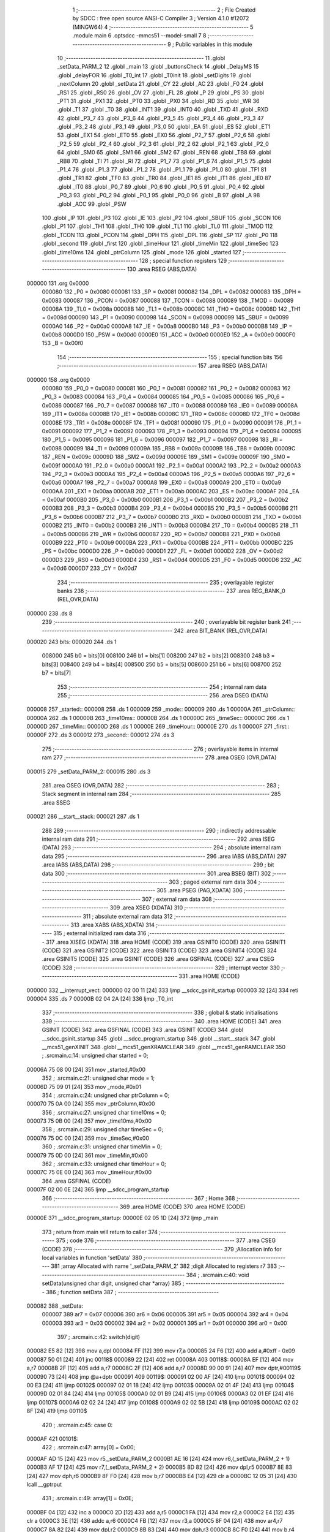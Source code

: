                                       1 ;--------------------------------------------------------
                                      2 ; File Created by SDCC : free open source ANSI-C Compiler
                                      3 ; Version 4.1.0 #12072 (MINGW64)
                                      4 ;--------------------------------------------------------
                                      5 	.module main
                                      6 	.optsdcc -mmcs51 --model-small
                                      7 	
                                      8 ;--------------------------------------------------------
                                      9 ; Public variables in this module
                                     10 ;--------------------------------------------------------
                                     11 	.globl _setData_PARM_2
                                     12 	.globl _main
                                     13 	.globl _buttonsCheck
                                     14 	.globl _DelayMS
                                     15 	.globl _delayFOR
                                     16 	.globl _T0_int
                                     17 	.globl _T0init
                                     18 	.globl _setDigits
                                     19 	.globl _nextColumn
                                     20 	.globl _setData
                                     21 	.globl _CY
                                     22 	.globl _AC
                                     23 	.globl _F0
                                     24 	.globl _RS1
                                     25 	.globl _RS0
                                     26 	.globl _OV
                                     27 	.globl _FL
                                     28 	.globl _P
                                     29 	.globl _PS
                                     30 	.globl _PT1
                                     31 	.globl _PX1
                                     32 	.globl _PT0
                                     33 	.globl _PX0
                                     34 	.globl _RD
                                     35 	.globl _WR
                                     36 	.globl _T1
                                     37 	.globl _T0
                                     38 	.globl _INT1
                                     39 	.globl _INT0
                                     40 	.globl _TXD
                                     41 	.globl _RXD
                                     42 	.globl _P3_7
                                     43 	.globl _P3_6
                                     44 	.globl _P3_5
                                     45 	.globl _P3_4
                                     46 	.globl _P3_3
                                     47 	.globl _P3_2
                                     48 	.globl _P3_1
                                     49 	.globl _P3_0
                                     50 	.globl _EA
                                     51 	.globl _ES
                                     52 	.globl _ET1
                                     53 	.globl _EX1
                                     54 	.globl _ET0
                                     55 	.globl _EX0
                                     56 	.globl _P2_7
                                     57 	.globl _P2_6
                                     58 	.globl _P2_5
                                     59 	.globl _P2_4
                                     60 	.globl _P2_3
                                     61 	.globl _P2_2
                                     62 	.globl _P2_1
                                     63 	.globl _P2_0
                                     64 	.globl _SM0
                                     65 	.globl _SM1
                                     66 	.globl _SM2
                                     67 	.globl _REN
                                     68 	.globl _TB8
                                     69 	.globl _RB8
                                     70 	.globl _TI
                                     71 	.globl _RI
                                     72 	.globl _P1_7
                                     73 	.globl _P1_6
                                     74 	.globl _P1_5
                                     75 	.globl _P1_4
                                     76 	.globl _P1_3
                                     77 	.globl _P1_2
                                     78 	.globl _P1_1
                                     79 	.globl _P1_0
                                     80 	.globl _TF1
                                     81 	.globl _TR1
                                     82 	.globl _TF0
                                     83 	.globl _TR0
                                     84 	.globl _IE1
                                     85 	.globl _IT1
                                     86 	.globl _IE0
                                     87 	.globl _IT0
                                     88 	.globl _P0_7
                                     89 	.globl _P0_6
                                     90 	.globl _P0_5
                                     91 	.globl _P0_4
                                     92 	.globl _P0_3
                                     93 	.globl _P0_2
                                     94 	.globl _P0_1
                                     95 	.globl _P0_0
                                     96 	.globl _B
                                     97 	.globl _A
                                     98 	.globl _ACC
                                     99 	.globl _PSW
                                    100 	.globl _IP
                                    101 	.globl _P3
                                    102 	.globl _IE
                                    103 	.globl _P2
                                    104 	.globl _SBUF
                                    105 	.globl _SCON
                                    106 	.globl _P1
                                    107 	.globl _TH1
                                    108 	.globl _TH0
                                    109 	.globl _TL1
                                    110 	.globl _TL0
                                    111 	.globl _TMOD
                                    112 	.globl _TCON
                                    113 	.globl _PCON
                                    114 	.globl _DPH
                                    115 	.globl _DPL
                                    116 	.globl _SP
                                    117 	.globl _P0
                                    118 	.globl _second
                                    119 	.globl _first
                                    120 	.globl _timeHour
                                    121 	.globl _timeMin
                                    122 	.globl _timeSec
                                    123 	.globl _time10ms
                                    124 	.globl _ptrColumn
                                    125 	.globl _mode
                                    126 	.globl _started
                                    127 ;--------------------------------------------------------
                                    128 ; special function registers
                                    129 ;--------------------------------------------------------
                                    130 	.area RSEG    (ABS,DATA)
      000000                        131 	.org 0x0000
                           000080   132 _P0	=	0x0080
                           000081   133 _SP	=	0x0081
                           000082   134 _DPL	=	0x0082
                           000083   135 _DPH	=	0x0083
                           000087   136 _PCON	=	0x0087
                           000088   137 _TCON	=	0x0088
                           000089   138 _TMOD	=	0x0089
                           00008A   139 _TL0	=	0x008a
                           00008B   140 _TL1	=	0x008b
                           00008C   141 _TH0	=	0x008c
                           00008D   142 _TH1	=	0x008d
                           000090   143 _P1	=	0x0090
                           000098   144 _SCON	=	0x0098
                           000099   145 _SBUF	=	0x0099
                           0000A0   146 _P2	=	0x00a0
                           0000A8   147 _IE	=	0x00a8
                           0000B0   148 _P3	=	0x00b0
                           0000B8   149 _IP	=	0x00b8
                           0000D0   150 _PSW	=	0x00d0
                           0000E0   151 _ACC	=	0x00e0
                           0000E0   152 _A	=	0x00e0
                           0000F0   153 _B	=	0x00f0
                                    154 ;--------------------------------------------------------
                                    155 ; special function bits
                                    156 ;--------------------------------------------------------
                                    157 	.area RSEG    (ABS,DATA)
      000000                        158 	.org 0x0000
                           000080   159 _P0_0	=	0x0080
                           000081   160 _P0_1	=	0x0081
                           000082   161 _P0_2	=	0x0082
                           000083   162 _P0_3	=	0x0083
                           000084   163 _P0_4	=	0x0084
                           000085   164 _P0_5	=	0x0085
                           000086   165 _P0_6	=	0x0086
                           000087   166 _P0_7	=	0x0087
                           000088   167 _IT0	=	0x0088
                           000089   168 _IE0	=	0x0089
                           00008A   169 _IT1	=	0x008a
                           00008B   170 _IE1	=	0x008b
                           00008C   171 _TR0	=	0x008c
                           00008D   172 _TF0	=	0x008d
                           00008E   173 _TR1	=	0x008e
                           00008F   174 _TF1	=	0x008f
                           000090   175 _P1_0	=	0x0090
                           000091   176 _P1_1	=	0x0091
                           000092   177 _P1_2	=	0x0092
                           000093   178 _P1_3	=	0x0093
                           000094   179 _P1_4	=	0x0094
                           000095   180 _P1_5	=	0x0095
                           000096   181 _P1_6	=	0x0096
                           000097   182 _P1_7	=	0x0097
                           000098   183 _RI	=	0x0098
                           000099   184 _TI	=	0x0099
                           00009A   185 _RB8	=	0x009a
                           00009B   186 _TB8	=	0x009b
                           00009C   187 _REN	=	0x009c
                           00009D   188 _SM2	=	0x009d
                           00009E   189 _SM1	=	0x009e
                           00009F   190 _SM0	=	0x009f
                           0000A0   191 _P2_0	=	0x00a0
                           0000A1   192 _P2_1	=	0x00a1
                           0000A2   193 _P2_2	=	0x00a2
                           0000A3   194 _P2_3	=	0x00a3
                           0000A4   195 _P2_4	=	0x00a4
                           0000A5   196 _P2_5	=	0x00a5
                           0000A6   197 _P2_6	=	0x00a6
                           0000A7   198 _P2_7	=	0x00a7
                           0000A8   199 _EX0	=	0x00a8
                           0000A9   200 _ET0	=	0x00a9
                           0000AA   201 _EX1	=	0x00aa
                           0000AB   202 _ET1	=	0x00ab
                           0000AC   203 _ES	=	0x00ac
                           0000AF   204 _EA	=	0x00af
                           0000B0   205 _P3_0	=	0x00b0
                           0000B1   206 _P3_1	=	0x00b1
                           0000B2   207 _P3_2	=	0x00b2
                           0000B3   208 _P3_3	=	0x00b3
                           0000B4   209 _P3_4	=	0x00b4
                           0000B5   210 _P3_5	=	0x00b5
                           0000B6   211 _P3_6	=	0x00b6
                           0000B7   212 _P3_7	=	0x00b7
                           0000B0   213 _RXD	=	0x00b0
                           0000B1   214 _TXD	=	0x00b1
                           0000B2   215 _INT0	=	0x00b2
                           0000B3   216 _INT1	=	0x00b3
                           0000B4   217 _T0	=	0x00b4
                           0000B5   218 _T1	=	0x00b5
                           0000B6   219 _WR	=	0x00b6
                           0000B7   220 _RD	=	0x00b7
                           0000B8   221 _PX0	=	0x00b8
                           0000B9   222 _PT0	=	0x00b9
                           0000BA   223 _PX1	=	0x00ba
                           0000BB   224 _PT1	=	0x00bb
                           0000BC   225 _PS	=	0x00bc
                           0000D0   226 _P	=	0x00d0
                           0000D1   227 _FL	=	0x00d1
                           0000D2   228 _OV	=	0x00d2
                           0000D3   229 _RS0	=	0x00d3
                           0000D4   230 _RS1	=	0x00d4
                           0000D5   231 _F0	=	0x00d5
                           0000D6   232 _AC	=	0x00d6
                           0000D7   233 _CY	=	0x00d7
                                    234 ;--------------------------------------------------------
                                    235 ; overlayable register banks
                                    236 ;--------------------------------------------------------
                                    237 	.area REG_BANK_0	(REL,OVR,DATA)
      000000                        238 	.ds 8
                                    239 ;--------------------------------------------------------
                                    240 ; overlayable bit register bank
                                    241 ;--------------------------------------------------------
                                    242 	.area BIT_BANK	(REL,OVR,DATA)
      000020                        243 bits:
      000020                        244 	.ds 1
                           008000   245 	b0 = bits[0]
                           008100   246 	b1 = bits[1]
                           008200   247 	b2 = bits[2]
                           008300   248 	b3 = bits[3]
                           008400   249 	b4 = bits[4]
                           008500   250 	b5 = bits[5]
                           008600   251 	b6 = bits[6]
                           008700   252 	b7 = bits[7]
                                    253 ;--------------------------------------------------------
                                    254 ; internal ram data
                                    255 ;--------------------------------------------------------
                                    256 	.area DSEG    (DATA)
      000008                        257 _started::
      000008                        258 	.ds 1
      000009                        259 _mode::
      000009                        260 	.ds 1
      00000A                        261 _ptrColumn::
      00000A                        262 	.ds 1
      00000B                        263 _time10ms::
      00000B                        264 	.ds 1
      00000C                        265 _timeSec::
      00000C                        266 	.ds 1
      00000D                        267 _timeMin::
      00000D                        268 	.ds 1
      00000E                        269 _timeHour::
      00000E                        270 	.ds 1
      00000F                        271 _first::
      00000F                        272 	.ds 3
      000012                        273 _second::
      000012                        274 	.ds 3
                                    275 ;--------------------------------------------------------
                                    276 ; overlayable items in internal ram 
                                    277 ;--------------------------------------------------------
                                    278 	.area	OSEG    (OVR,DATA)
      000015                        279 _setData_PARM_2:
      000015                        280 	.ds 3
                                    281 	.area	OSEG    (OVR,DATA)
                                    282 ;--------------------------------------------------------
                                    283 ; Stack segment in internal ram 
                                    284 ;--------------------------------------------------------
                                    285 	.area	SSEG
      000021                        286 __start__stack:
      000021                        287 	.ds	1
                                    288 
                                    289 ;--------------------------------------------------------
                                    290 ; indirectly addressable internal ram data
                                    291 ;--------------------------------------------------------
                                    292 	.area ISEG    (DATA)
                                    293 ;--------------------------------------------------------
                                    294 ; absolute internal ram data
                                    295 ;--------------------------------------------------------
                                    296 	.area IABS    (ABS,DATA)
                                    297 	.area IABS    (ABS,DATA)
                                    298 ;--------------------------------------------------------
                                    299 ; bit data
                                    300 ;--------------------------------------------------------
                                    301 	.area BSEG    (BIT)
                                    302 ;--------------------------------------------------------
                                    303 ; paged external ram data
                                    304 ;--------------------------------------------------------
                                    305 	.area PSEG    (PAG,XDATA)
                                    306 ;--------------------------------------------------------
                                    307 ; external ram data
                                    308 ;--------------------------------------------------------
                                    309 	.area XSEG    (XDATA)
                                    310 ;--------------------------------------------------------
                                    311 ; absolute external ram data
                                    312 ;--------------------------------------------------------
                                    313 	.area XABS    (ABS,XDATA)
                                    314 ;--------------------------------------------------------
                                    315 ; external initialized ram data
                                    316 ;--------------------------------------------------------
                                    317 	.area XISEG   (XDATA)
                                    318 	.area HOME    (CODE)
                                    319 	.area GSINIT0 (CODE)
                                    320 	.area GSINIT1 (CODE)
                                    321 	.area GSINIT2 (CODE)
                                    322 	.area GSINIT3 (CODE)
                                    323 	.area GSINIT4 (CODE)
                                    324 	.area GSINIT5 (CODE)
                                    325 	.area GSINIT  (CODE)
                                    326 	.area GSFINAL (CODE)
                                    327 	.area CSEG    (CODE)
                                    328 ;--------------------------------------------------------
                                    329 ; interrupt vector 
                                    330 ;--------------------------------------------------------
                                    331 	.area HOME    (CODE)
      000000                        332 __interrupt_vect:
      000000 02 00 11         [24]  333 	ljmp	__sdcc_gsinit_startup
      000003 32               [24]  334 	reti
      000004                        335 	.ds	7
      00000B 02 04 2A         [24]  336 	ljmp	_T0_int
                                    337 ;--------------------------------------------------------
                                    338 ; global & static initialisations
                                    339 ;--------------------------------------------------------
                                    340 	.area HOME    (CODE)
                                    341 	.area GSINIT  (CODE)
                                    342 	.area GSFINAL (CODE)
                                    343 	.area GSINIT  (CODE)
                                    344 	.globl __sdcc_gsinit_startup
                                    345 	.globl __sdcc_program_startup
                                    346 	.globl __start__stack
                                    347 	.globl __mcs51_genXINIT
                                    348 	.globl __mcs51_genXRAMCLEAR
                                    349 	.globl __mcs51_genRAMCLEAR
                                    350 ;	.\src\main.c:14: unsigned char started = 0;
      00006A 75 08 00         [24]  351 	mov	_started,#0x00
                                    352 ;	.\src\main.c:21: unsigned char mode = 1;
      00006D 75 09 01         [24]  353 	mov	_mode,#0x01
                                    354 ;	.\src\main.c:24: unsigned char ptrColumn = 0;
      000070 75 0A 00         [24]  355 	mov	_ptrColumn,#0x00
                                    356 ;	.\src\main.c:27: unsigned char time10ms = 0;
      000073 75 0B 00         [24]  357 	mov	_time10ms,#0x00
                                    358 ;	.\src\main.c:29: unsigned char timeSec = 0;
      000076 75 0C 00         [24]  359 	mov	_timeSec,#0x00
                                    360 ;	.\src\main.c:31: unsigned char timeMin = 0;
      000079 75 0D 00         [24]  361 	mov	_timeMin,#0x00
                                    362 ;	.\src\main.c:33: unsigned char timeHour = 0;
      00007C 75 0E 00         [24]  363 	mov	_timeHour,#0x00
                                    364 	.area GSFINAL (CODE)
      00007F 02 00 0E         [24]  365 	ljmp	__sdcc_program_startup
                                    366 ;--------------------------------------------------------
                                    367 ; Home
                                    368 ;--------------------------------------------------------
                                    369 	.area HOME    (CODE)
                                    370 	.area HOME    (CODE)
      00000E                        371 __sdcc_program_startup:
      00000E 02 05 1D         [24]  372 	ljmp	_main
                                    373 ;	return from main will return to caller
                                    374 ;--------------------------------------------------------
                                    375 ; code
                                    376 ;--------------------------------------------------------
                                    377 	.area CSEG    (CODE)
                                    378 ;------------------------------------------------------------
                                    379 ;Allocation info for local variables in function 'setData'
                                    380 ;------------------------------------------------------------
                                    381 ;array                     Allocated with name '_setData_PARM_2'
                                    382 ;digit                     Allocated to registers r7 
                                    383 ;------------------------------------------------------------
                                    384 ;	.\src\main.c:40: void setData(unsigned char digit, unsigned char *array)
                                    385 ;	-----------------------------------------
                                    386 ;	 function setData
                                    387 ;	-----------------------------------------
      000082                        388 _setData:
                           000007   389 	ar7 = 0x07
                           000006   390 	ar6 = 0x06
                           000005   391 	ar5 = 0x05
                           000004   392 	ar4 = 0x04
                           000003   393 	ar3 = 0x03
                           000002   394 	ar2 = 0x02
                           000001   395 	ar1 = 0x01
                           000000   396 	ar0 = 0x00
                                    397 ;	.\src\main.c:42: switch(digit)
      000082 E5 82            [12]  398 	mov	a,dpl
      000084 FF               [12]  399 	mov	r7,a
      000085 24 F6            [12]  400 	add	a,#0xff - 0x09
      000087 50 01            [24]  401 	jnc	00118$
      000089 22               [24]  402 	ret
      00008A                        403 00118$:
      00008A EF               [12]  404 	mov	a,r7
      00008B 2F               [12]  405 	add	a,r7
      00008C 2F               [12]  406 	add	a,r7
      00008D 90 00 91         [24]  407 	mov	dptr,#00119$
      000090 73               [24]  408 	jmp	@a+dptr
      000091                        409 00119$:
      000091 02 00 AF         [24]  410 	ljmp	00101$
      000094 02 00 E3         [24]  411 	ljmp	00102$
      000097 02 01 18         [24]  412 	ljmp	00103$
      00009A 02 01 4F         [24]  413 	ljmp	00104$
      00009D 02 01 84         [24]  414 	ljmp	00105$
      0000A0 02 01 B9         [24]  415 	ljmp	00106$
      0000A3 02 01 EF         [24]  416 	ljmp	00107$
      0000A6 02 02 24         [24]  417 	ljmp	00108$
      0000A9 02 02 5B         [24]  418 	ljmp	00109$
      0000AC 02 02 8F         [24]  419 	ljmp	00110$
                                    420 ;	.\src\main.c:45: case 0:
      0000AF                        421 00101$:
                                    422 ;	.\src\main.c:47: array[0] = 0x00;
      0000AF AD 15            [24]  423 	mov	r5,_setData_PARM_2
      0000B1 AE 16            [24]  424 	mov	r6,(_setData_PARM_2 + 1)
      0000B3 AF 17            [24]  425 	mov	r7,(_setData_PARM_2 + 2)
      0000B5 8D 82            [24]  426 	mov	dpl,r5
      0000B7 8E 83            [24]  427 	mov	dph,r6
      0000B9 8F F0            [24]  428 	mov	b,r7
      0000BB E4               [12]  429 	clr	a
      0000BC 12 05 31         [24]  430 	lcall	__gptrput
                                    431 ;	.\src\main.c:49: array[1] = 0x0E;
      0000BF 04               [12]  432 	inc	a
      0000C0 2D               [12]  433 	add	a,r5
      0000C1 FA               [12]  434 	mov	r2,a
      0000C2 E4               [12]  435 	clr	a
      0000C3 3E               [12]  436 	addc	a,r6
      0000C4 FB               [12]  437 	mov	r3,a
      0000C5 8F 04            [24]  438 	mov	ar4,r7
      0000C7 8A 82            [24]  439 	mov	dpl,r2
      0000C9 8B 83            [24]  440 	mov	dph,r3
      0000CB 8C F0            [24]  441 	mov	b,r4
      0000CD 74 0E            [12]  442 	mov	a,#0x0e
      0000CF 12 05 31         [24]  443 	lcall	__gptrput
                                    444 ;	.\src\main.c:51: array[2] = 0x00;
      0000D2 74 02            [12]  445 	mov	a,#0x02
      0000D4 2D               [12]  446 	add	a,r5
      0000D5 FD               [12]  447 	mov	r5,a
      0000D6 E4               [12]  448 	clr	a
      0000D7 3E               [12]  449 	addc	a,r6
      0000D8 FE               [12]  450 	mov	r6,a
      0000D9 8D 82            [24]  451 	mov	dpl,r5
      0000DB 8E 83            [24]  452 	mov	dph,r6
      0000DD 8F F0            [24]  453 	mov	b,r7
      0000DF E4               [12]  454 	clr	a
                                    455 ;	.\src\main.c:56: break;
      0000E0 02 05 31         [24]  456 	ljmp	__gptrput
                                    457 ;	.\src\main.c:57: case 1:
      0000E3                        458 00102$:
                                    459 ;	.\src\main.c:58: array[0] = 0x00;
      0000E3 AD 15            [24]  460 	mov	r5,_setData_PARM_2
      0000E5 AE 16            [24]  461 	mov	r6,(_setData_PARM_2 + 1)
      0000E7 AF 17            [24]  462 	mov	r7,(_setData_PARM_2 + 2)
      0000E9 8D 82            [24]  463 	mov	dpl,r5
      0000EB 8E 83            [24]  464 	mov	dph,r6
      0000ED 8F F0            [24]  465 	mov	b,r7
      0000EF E4               [12]  466 	clr	a
      0000F0 12 05 31         [24]  467 	lcall	__gptrput
                                    468 ;	.\src\main.c:59: array[1] = 0x1D;
      0000F3 04               [12]  469 	inc	a
      0000F4 2D               [12]  470 	add	a,r5
      0000F5 FA               [12]  471 	mov	r2,a
      0000F6 E4               [12]  472 	clr	a
      0000F7 3E               [12]  473 	addc	a,r6
      0000F8 FB               [12]  474 	mov	r3,a
      0000F9 8F 04            [24]  475 	mov	ar4,r7
      0000FB 8A 82            [24]  476 	mov	dpl,r2
      0000FD 8B 83            [24]  477 	mov	dph,r3
      0000FF 8C F0            [24]  478 	mov	b,r4
      000101 74 1D            [12]  479 	mov	a,#0x1d
      000103 12 05 31         [24]  480 	lcall	__gptrput
                                    481 ;	.\src\main.c:60: array[2] = 0x1B;
      000106 74 02            [12]  482 	mov	a,#0x02
      000108 2D               [12]  483 	add	a,r5
      000109 FD               [12]  484 	mov	r5,a
      00010A E4               [12]  485 	clr	a
      00010B 3E               [12]  486 	addc	a,r6
      00010C FE               [12]  487 	mov	r6,a
      00010D 8D 82            [24]  488 	mov	dpl,r5
      00010F 8E 83            [24]  489 	mov	dph,r6
      000111 8F F0            [24]  490 	mov	b,r7
      000113 74 1B            [12]  491 	mov	a,#0x1b
                                    492 ;	.\src\main.c:61: break;
      000115 02 05 31         [24]  493 	ljmp	__gptrput
                                    494 ;	.\src\main.c:62: case 2:
      000118                        495 00103$:
                                    496 ;	.\src\main.c:63: array[0] = 0x08;
      000118 AD 15            [24]  497 	mov	r5,_setData_PARM_2
      00011A AE 16            [24]  498 	mov	r6,(_setData_PARM_2 + 1)
      00011C AF 17            [24]  499 	mov	r7,(_setData_PARM_2 + 2)
      00011E 8D 82            [24]  500 	mov	dpl,r5
      000120 8E 83            [24]  501 	mov	dph,r6
      000122 8F F0            [24]  502 	mov	b,r7
      000124 74 08            [12]  503 	mov	a,#0x08
      000126 12 05 31         [24]  504 	lcall	__gptrput
                                    505 ;	.\src\main.c:64: array[1] = 0x0A;
      000129 74 01            [12]  506 	mov	a,#0x01
      00012B 2D               [12]  507 	add	a,r5
      00012C FA               [12]  508 	mov	r2,a
      00012D E4               [12]  509 	clr	a
      00012E 3E               [12]  510 	addc	a,r6
      00012F FB               [12]  511 	mov	r3,a
      000130 8F 04            [24]  512 	mov	ar4,r7
      000132 8A 82            [24]  513 	mov	dpl,r2
      000134 8B 83            [24]  514 	mov	dph,r3
      000136 8C F0            [24]  515 	mov	b,r4
      000138 74 0A            [12]  516 	mov	a,#0x0a
      00013A 12 05 31         [24]  517 	lcall	__gptrput
                                    518 ;	.\src\main.c:65: array[2] = 0x04;
      00013D 74 02            [12]  519 	mov	a,#0x02
      00013F 2D               [12]  520 	add	a,r5
      000140 FD               [12]  521 	mov	r5,a
      000141 E4               [12]  522 	clr	a
      000142 3E               [12]  523 	addc	a,r6
      000143 FE               [12]  524 	mov	r6,a
      000144 8D 82            [24]  525 	mov	dpl,r5
      000146 8E 83            [24]  526 	mov	dph,r6
      000148 8F F0            [24]  527 	mov	b,r7
      00014A 74 04            [12]  528 	mov	a,#0x04
                                    529 ;	.\src\main.c:66: break;
      00014C 02 05 31         [24]  530 	ljmp	__gptrput
                                    531 ;	.\src\main.c:67: case 3:
      00014F                        532 00104$:
                                    533 ;	.\src\main.c:68: array[0] = 0x00;
      00014F AD 15            [24]  534 	mov	r5,_setData_PARM_2
      000151 AE 16            [24]  535 	mov	r6,(_setData_PARM_2 + 1)
      000153 AF 17            [24]  536 	mov	r7,(_setData_PARM_2 + 2)
      000155 8D 82            [24]  537 	mov	dpl,r5
      000157 8E 83            [24]  538 	mov	dph,r6
      000159 8F F0            [24]  539 	mov	b,r7
      00015B E4               [12]  540 	clr	a
      00015C 12 05 31         [24]  541 	lcall	__gptrput
                                    542 ;	.\src\main.c:69: array[1] = 0x0A;
      00015F 04               [12]  543 	inc	a
      000160 2D               [12]  544 	add	a,r5
      000161 FA               [12]  545 	mov	r2,a
      000162 E4               [12]  546 	clr	a
      000163 3E               [12]  547 	addc	a,r6
      000164 FB               [12]  548 	mov	r3,a
      000165 8F 04            [24]  549 	mov	ar4,r7
      000167 8A 82            [24]  550 	mov	dpl,r2
      000169 8B 83            [24]  551 	mov	dph,r3
      00016B 8C F0            [24]  552 	mov	b,r4
      00016D 74 0A            [12]  553 	mov	a,#0x0a
      00016F 12 05 31         [24]  554 	lcall	__gptrput
                                    555 ;	.\src\main.c:70: array[2] = 0x0A;
      000172 74 02            [12]  556 	mov	a,#0x02
      000174 2D               [12]  557 	add	a,r5
      000175 FD               [12]  558 	mov	r5,a
      000176 E4               [12]  559 	clr	a
      000177 3E               [12]  560 	addc	a,r6
      000178 FE               [12]  561 	mov	r6,a
      000179 8D 82            [24]  562 	mov	dpl,r5
      00017B 8E 83            [24]  563 	mov	dph,r6
      00017D 8F F0            [24]  564 	mov	b,r7
      00017F 74 0A            [12]  565 	mov	a,#0x0a
                                    566 ;	.\src\main.c:71: break;
      000181 02 05 31         [24]  567 	ljmp	__gptrput
                                    568 ;	.\src\main.c:72: case 4:
      000184                        569 00105$:
                                    570 ;	.\src\main.c:73: array[0] = 0x00;
      000184 AD 15            [24]  571 	mov	r5,_setData_PARM_2
      000186 AE 16            [24]  572 	mov	r6,(_setData_PARM_2 + 1)
      000188 AF 17            [24]  573 	mov	r7,(_setData_PARM_2 + 2)
      00018A 8D 82            [24]  574 	mov	dpl,r5
      00018C 8E 83            [24]  575 	mov	dph,r6
      00018E 8F F0            [24]  576 	mov	b,r7
      000190 E4               [12]  577 	clr	a
      000191 12 05 31         [24]  578 	lcall	__gptrput
                                    579 ;	.\src\main.c:74: array[1] = 0x1B;
      000194 04               [12]  580 	inc	a
      000195 2D               [12]  581 	add	a,r5
      000196 FA               [12]  582 	mov	r2,a
      000197 E4               [12]  583 	clr	a
      000198 3E               [12]  584 	addc	a,r6
      000199 FB               [12]  585 	mov	r3,a
      00019A 8F 04            [24]  586 	mov	ar4,r7
      00019C 8A 82            [24]  587 	mov	dpl,r2
      00019E 8B 83            [24]  588 	mov	dph,r3
      0001A0 8C F0            [24]  589 	mov	b,r4
      0001A2 74 1B            [12]  590 	mov	a,#0x1b
      0001A4 12 05 31         [24]  591 	lcall	__gptrput
                                    592 ;	.\src\main.c:75: array[2] = 0x18;
      0001A7 74 02            [12]  593 	mov	a,#0x02
      0001A9 2D               [12]  594 	add	a,r5
      0001AA FD               [12]  595 	mov	r5,a
      0001AB E4               [12]  596 	clr	a
      0001AC 3E               [12]  597 	addc	a,r6
      0001AD FE               [12]  598 	mov	r6,a
      0001AE 8D 82            [24]  599 	mov	dpl,r5
      0001B0 8E 83            [24]  600 	mov	dph,r6
      0001B2 8F F0            [24]  601 	mov	b,r7
      0001B4 74 18            [12]  602 	mov	a,#0x18
                                    603 ;	.\src\main.c:76: break;
      0001B6 02 05 31         [24]  604 	ljmp	__gptrput
                                    605 ;	.\src\main.c:77: case 5:
      0001B9                        606 00106$:
                                    607 ;	.\src\main.c:78: array[0] = 0x02;
      0001B9 AD 15            [24]  608 	mov	r5,_setData_PARM_2
      0001BB AE 16            [24]  609 	mov	r6,(_setData_PARM_2 + 1)
      0001BD AF 17            [24]  610 	mov	r7,(_setData_PARM_2 + 2)
      0001BF 8D 82            [24]  611 	mov	dpl,r5
      0001C1 8E 83            [24]  612 	mov	dph,r6
      0001C3 8F F0            [24]  613 	mov	b,r7
      0001C5 74 02            [12]  614 	mov	a,#0x02
      0001C7 12 05 31         [24]  615 	lcall	__gptrput
                                    616 ;	.\src\main.c:79: array[1] = 0x0A;
      0001CA 14               [12]  617 	dec	a
      0001CB 2D               [12]  618 	add	a,r5
      0001CC FA               [12]  619 	mov	r2,a
      0001CD E4               [12]  620 	clr	a
      0001CE 3E               [12]  621 	addc	a,r6
      0001CF FB               [12]  622 	mov	r3,a
      0001D0 8F 04            [24]  623 	mov	ar4,r7
      0001D2 8A 82            [24]  624 	mov	dpl,r2
      0001D4 8B 83            [24]  625 	mov	dph,r3
      0001D6 8C F0            [24]  626 	mov	b,r4
      0001D8 74 0A            [12]  627 	mov	a,#0x0a
      0001DA 12 05 31         [24]  628 	lcall	__gptrput
                                    629 ;	.\src\main.c:80: array[2] = 0x08;
      0001DD 74 02            [12]  630 	mov	a,#0x02
      0001DF 2D               [12]  631 	add	a,r5
      0001E0 FD               [12]  632 	mov	r5,a
      0001E1 E4               [12]  633 	clr	a
      0001E2 3E               [12]  634 	addc	a,r6
      0001E3 FE               [12]  635 	mov	r6,a
      0001E4 8D 82            [24]  636 	mov	dpl,r5
      0001E6 8E 83            [24]  637 	mov	dph,r6
      0001E8 8F F0            [24]  638 	mov	b,r7
      0001EA 74 08            [12]  639 	mov	a,#0x08
                                    640 ;	.\src\main.c:81: break;
      0001EC 02 05 31         [24]  641 	ljmp	__gptrput
                                    642 ;	.\src\main.c:82: case 6:
      0001EF                        643 00107$:
                                    644 ;	.\src\main.c:83: array[0] = 0x02;
      0001EF AD 15            [24]  645 	mov	r5,_setData_PARM_2
      0001F1 AE 16            [24]  646 	mov	r6,(_setData_PARM_2 + 1)
      0001F3 AF 17            [24]  647 	mov	r7,(_setData_PARM_2 + 2)
      0001F5 8D 82            [24]  648 	mov	dpl,r5
      0001F7 8E 83            [24]  649 	mov	dph,r6
      0001F9 8F F0            [24]  650 	mov	b,r7
      0001FB 74 02            [12]  651 	mov	a,#0x02
      0001FD 12 05 31         [24]  652 	lcall	__gptrput
                                    653 ;	.\src\main.c:84: array[1] = 0x0A;
      000200 14               [12]  654 	dec	a
      000201 2D               [12]  655 	add	a,r5
      000202 FA               [12]  656 	mov	r2,a
      000203 E4               [12]  657 	clr	a
      000204 3E               [12]  658 	addc	a,r6
      000205 FB               [12]  659 	mov	r3,a
      000206 8F 04            [24]  660 	mov	ar4,r7
      000208 8A 82            [24]  661 	mov	dpl,r2
      00020A 8B 83            [24]  662 	mov	dph,r3
      00020C 8C F0            [24]  663 	mov	b,r4
      00020E 74 0A            [12]  664 	mov	a,#0x0a
      000210 12 05 31         [24]  665 	lcall	__gptrput
                                    666 ;	.\src\main.c:85: array[2] = 0x00;
      000213 74 02            [12]  667 	mov	a,#0x02
      000215 2D               [12]  668 	add	a,r5
      000216 FD               [12]  669 	mov	r5,a
      000217 E4               [12]  670 	clr	a
      000218 3E               [12]  671 	addc	a,r6
      000219 FE               [12]  672 	mov	r6,a
      00021A 8D 82            [24]  673 	mov	dpl,r5
      00021C 8E 83            [24]  674 	mov	dph,r6
      00021E 8F F0            [24]  675 	mov	b,r7
      000220 E4               [12]  676 	clr	a
                                    677 ;	.\src\main.c:86: break;
      000221 02 05 31         [24]  678 	ljmp	__gptrput
                                    679 ;	.\src\main.c:87: case 7:
      000224                        680 00108$:
                                    681 ;	.\src\main.c:88: array[0] = 0x1C;
      000224 AD 15            [24]  682 	mov	r5,_setData_PARM_2
      000226 AE 16            [24]  683 	mov	r6,(_setData_PARM_2 + 1)
      000228 AF 17            [24]  684 	mov	r7,(_setData_PARM_2 + 2)
      00022A 8D 82            [24]  685 	mov	dpl,r5
      00022C 8E 83            [24]  686 	mov	dph,r6
      00022E 8F F0            [24]  687 	mov	b,r7
      000230 74 1C            [12]  688 	mov	a,#0x1c
      000232 12 05 31         [24]  689 	lcall	__gptrput
                                    690 ;	.\src\main.c:89: array[1] = 0x1A;
      000235 74 01            [12]  691 	mov	a,#0x01
      000237 2D               [12]  692 	add	a,r5
      000238 FA               [12]  693 	mov	r2,a
      000239 E4               [12]  694 	clr	a
      00023A 3E               [12]  695 	addc	a,r6
      00023B FB               [12]  696 	mov	r3,a
      00023C 8F 04            [24]  697 	mov	ar4,r7
      00023E 8A 82            [24]  698 	mov	dpl,r2
      000240 8B 83            [24]  699 	mov	dph,r3
      000242 8C F0            [24]  700 	mov	b,r4
      000244 74 1A            [12]  701 	mov	a,#0x1a
      000246 12 05 31         [24]  702 	lcall	__gptrput
                                    703 ;	.\src\main.c:90: array[2] = 0x06;
      000249 74 02            [12]  704 	mov	a,#0x02
      00024B 2D               [12]  705 	add	a,r5
      00024C FD               [12]  706 	mov	r5,a
      00024D E4               [12]  707 	clr	a
      00024E 3E               [12]  708 	addc	a,r6
      00024F FE               [12]  709 	mov	r6,a
      000250 8D 82            [24]  710 	mov	dpl,r5
      000252 8E 83            [24]  711 	mov	dph,r6
      000254 8F F0            [24]  712 	mov	b,r7
      000256 74 06            [12]  713 	mov	a,#0x06
                                    714 ;	.\src\main.c:91: break;
                                    715 ;	.\src\main.c:92: case 8:
      000258 02 05 31         [24]  716 	ljmp	__gptrput
      00025B                        717 00109$:
                                    718 ;	.\src\main.c:93: array[0] = 0x00;
      00025B AD 15            [24]  719 	mov	r5,_setData_PARM_2
      00025D AE 16            [24]  720 	mov	r6,(_setData_PARM_2 + 1)
      00025F AF 17            [24]  721 	mov	r7,(_setData_PARM_2 + 2)
      000261 8D 82            [24]  722 	mov	dpl,r5
      000263 8E 83            [24]  723 	mov	dph,r6
      000265 8F F0            [24]  724 	mov	b,r7
      000267 E4               [12]  725 	clr	a
      000268 12 05 31         [24]  726 	lcall	__gptrput
                                    727 ;	.\src\main.c:94: array[1] = 0x0A;
      00026B 04               [12]  728 	inc	a
      00026C 2D               [12]  729 	add	a,r5
      00026D FA               [12]  730 	mov	r2,a
      00026E E4               [12]  731 	clr	a
      00026F 3E               [12]  732 	addc	a,r6
      000270 FB               [12]  733 	mov	r3,a
      000271 8F 04            [24]  734 	mov	ar4,r7
      000273 8A 82            [24]  735 	mov	dpl,r2
      000275 8B 83            [24]  736 	mov	dph,r3
      000277 8C F0            [24]  737 	mov	b,r4
      000279 74 0A            [12]  738 	mov	a,#0x0a
      00027B 12 05 31         [24]  739 	lcall	__gptrput
                                    740 ;	.\src\main.c:95: array[2] = 0x00;
      00027E 74 02            [12]  741 	mov	a,#0x02
      000280 2D               [12]  742 	add	a,r5
      000281 FD               [12]  743 	mov	r5,a
      000282 E4               [12]  744 	clr	a
      000283 3E               [12]  745 	addc	a,r6
      000284 FE               [12]  746 	mov	r6,a
      000285 8D 82            [24]  747 	mov	dpl,r5
      000287 8E 83            [24]  748 	mov	dph,r6
      000289 8F F0            [24]  749 	mov	b,r7
      00028B E4               [12]  750 	clr	a
                                    751 ;	.\src\main.c:96: break;
                                    752 ;	.\src\main.c:97: case 9:
      00028C 02 05 31         [24]  753 	ljmp	__gptrput
      00028F                        754 00110$:
                                    755 ;	.\src\main.c:98: array[0] = 0x00;
      00028F AD 15            [24]  756 	mov	r5,_setData_PARM_2
      000291 AE 16            [24]  757 	mov	r6,(_setData_PARM_2 + 1)
      000293 AF 17            [24]  758 	mov	r7,(_setData_PARM_2 + 2)
      000295 8D 82            [24]  759 	mov	dpl,r5
      000297 8E 83            [24]  760 	mov	dph,r6
      000299 8F F0            [24]  761 	mov	b,r7
      00029B E4               [12]  762 	clr	a
      00029C 12 05 31         [24]  763 	lcall	__gptrput
                                    764 ;	.\src\main.c:99: array[1] = 0x0A;
      00029F 04               [12]  765 	inc	a
      0002A0 2D               [12]  766 	add	a,r5
      0002A1 FA               [12]  767 	mov	r2,a
      0002A2 E4               [12]  768 	clr	a
      0002A3 3E               [12]  769 	addc	a,r6
      0002A4 FB               [12]  770 	mov	r3,a
      0002A5 8F 04            [24]  771 	mov	ar4,r7
      0002A7 8A 82            [24]  772 	mov	dpl,r2
      0002A9 8B 83            [24]  773 	mov	dph,r3
      0002AB 8C F0            [24]  774 	mov	b,r4
      0002AD 74 0A            [12]  775 	mov	a,#0x0a
      0002AF 12 05 31         [24]  776 	lcall	__gptrput
                                    777 ;	.\src\main.c:100: array[2] = 0x08;
      0002B2 74 02            [12]  778 	mov	a,#0x02
      0002B4 2D               [12]  779 	add	a,r5
      0002B5 FD               [12]  780 	mov	r5,a
      0002B6 E4               [12]  781 	clr	a
      0002B7 3E               [12]  782 	addc	a,r6
      0002B8 FE               [12]  783 	mov	r6,a
      0002B9 8D 82            [24]  784 	mov	dpl,r5
      0002BB 8E 83            [24]  785 	mov	dph,r6
      0002BD 8F F0            [24]  786 	mov	b,r7
      0002BF 74 08            [12]  787 	mov	a,#0x08
                                    788 ;	.\src\main.c:102: }
                                    789 ;	.\src\main.c:103: }
      0002C1 02 05 31         [24]  790 	ljmp	__gptrput
                                    791 ;------------------------------------------------------------
                                    792 ;Allocation info for local variables in function 'nextColumn'
                                    793 ;------------------------------------------------------------
                                    794 ;	.\src\main.c:106: void nextColumn(void)
                                    795 ;	-----------------------------------------
                                    796 ;	 function nextColumn
                                    797 ;	-----------------------------------------
      0002C4                        798 _nextColumn:
                                    799 ;	.\src\main.c:111: if (ptrColumn < 3)
      0002C4 74 FD            [12]  800 	mov	a,#0x100 - 0x03
      0002C6 25 0A            [12]  801 	add	a,_ptrColumn
      0002C8 40 11            [24]  802 	jc	00102$
                                    803 ;	.\src\main.c:112: P1 = (ptrColumn << 5) | second[ptrColumn];
      0002CA E5 0A            [12]  804 	mov	a,_ptrColumn
      0002CC C4               [12]  805 	swap	a
      0002CD 23               [12]  806 	rl	a
      0002CE 54 E0            [12]  807 	anl	a,#0xe0
      0002D0 FF               [12]  808 	mov	r7,a
      0002D1 E5 0A            [12]  809 	mov	a,_ptrColumn
      0002D3 24 12            [12]  810 	add	a,#_second
      0002D5 F9               [12]  811 	mov	r1,a
      0002D6 E7               [12]  812 	mov	a,@r1
      0002D7 FE               [12]  813 	mov	r6,a
      0002D8 4F               [12]  814 	orl	a,r7
      0002D9 F5 90            [12]  815 	mov	_P1,a
      0002DB                        816 00102$:
                                    817 ;	.\src\main.c:114: if (ptrColumn == 3)
      0002DB 74 03            [12]  818 	mov	a,#0x03
      0002DD B5 0A 0C         [24]  819 	cjne	a,_ptrColumn,00104$
                                    820 ;	.\src\main.c:115: P1 = (ptrColumn << 5) | 0x1F;
      0002E0 E5 0A            [12]  821 	mov	a,_ptrColumn
      0002E2 C4               [12]  822 	swap	a
      0002E3 23               [12]  823 	rl	a
      0002E4 54 E0            [12]  824 	anl	a,#0xe0
      0002E6 FF               [12]  825 	mov	r7,a
      0002E7 74 1F            [12]  826 	mov	a,#0x1f
      0002E9 4F               [12]  827 	orl	a,r7
      0002EA F5 90            [12]  828 	mov	_P1,a
      0002EC                        829 00104$:
                                    830 ;	.\src\main.c:117: if (ptrColumn > 3 && ptrColumn < 7)
      0002EC E5 0A            [12]  831 	mov	a,_ptrColumn
      0002EE 24 FC            [12]  832 	add	a,#0xff - 0x03
      0002F0 50 19            [24]  833 	jnc	00106$
      0002F2 74 F9            [12]  834 	mov	a,#0x100 - 0x07
      0002F4 25 0A            [12]  835 	add	a,_ptrColumn
      0002F6 40 13            [24]  836 	jc	00106$
                                    837 ;	.\src\main.c:118: P1 = (ptrColumn << 5) | first[ptrColumn - 4];
      0002F8 E5 0A            [12]  838 	mov	a,_ptrColumn
      0002FA FF               [12]  839 	mov	r7,a
      0002FB C4               [12]  840 	swap	a
      0002FC 23               [12]  841 	rl	a
      0002FD 54 E0            [12]  842 	anl	a,#0xe0
      0002FF FE               [12]  843 	mov	r6,a
      000300 EF               [12]  844 	mov	a,r7
      000301 24 FC            [12]  845 	add	a,#0xfc
      000303 24 0F            [12]  846 	add	a,#_first
      000305 F9               [12]  847 	mov	r1,a
      000306 E7               [12]  848 	mov	a,@r1
      000307 FF               [12]  849 	mov	r7,a
      000308 4E               [12]  850 	orl	a,r6
      000309 F5 90            [12]  851 	mov	_P1,a
      00030B                        852 00106$:
                                    853 ;	.\src\main.c:120: ptrColumn++;
      00030B 05 0A            [12]  854 	inc	_ptrColumn
                                    855 ;	.\src\main.c:122: if (ptrColumn == countColumn)
      00030D 74 07            [12]  856 	mov	a,#0x07
      00030F B5 0A 03         [24]  857 	cjne	a,_ptrColumn,00110$
                                    858 ;	.\src\main.c:123: ptrColumn = 0;
      000312 75 0A 00         [24]  859 	mov	_ptrColumn,#0x00
      000315                        860 00110$:
                                    861 ;	.\src\main.c:124: }
      000315 22               [24]  862 	ret
                                    863 ;------------------------------------------------------------
                                    864 ;Allocation info for local variables in function 'setDigits'
                                    865 ;------------------------------------------------------------
                                    866 ;	.\src\main.c:128: void setDigits()
                                    867 ;	-----------------------------------------
                                    868 ;	 function setDigits
                                    869 ;	-----------------------------------------
      000316                        870 _setDigits:
                                    871 ;	.\src\main.c:130: switch(mode)
      000316 E5 09            [12]  872 	mov	a,_mode
      000318 24 FC            [12]  873 	add	a,#0xff - 0x03
      00031A 50 01            [24]  874 	jnc	00112$
      00031C 22               [24]  875 	ret
      00031D                        876 00112$:
      00031D E5 09            [12]  877 	mov	a,_mode
      00031F 75 F0 03         [24]  878 	mov	b,#0x03
      000322 A4               [48]  879 	mul	ab
      000323 90 03 27         [24]  880 	mov	dptr,#00113$
      000326 73               [24]  881 	jmp	@a+dptr
      000327                        882 00113$:
      000327 02 03 33         [24]  883 	ljmp	00101$
      00032A 02 03 6B         [24]  884 	ljmp	00102$
      00032D 02 03 A3         [24]  885 	ljmp	00103$
      000330 02 03 DB         [24]  886 	ljmp	00104$
                                    887 ;	.\src\main.c:132: case 0:		
      000333                        888 00101$:
                                    889 ;	.\src\main.c:133: setData(time10ms/10, &first[0]);	
      000333 AE 0B            [24]  890 	mov	r6,_time10ms
      000335 7F 00            [12]  891 	mov	r7,#0x00
      000337 75 15 0A         [24]  892 	mov	__divsint_PARM_2,#0x0a
                                    893 ;	1-genFromRTrack replaced	mov	(__divsint_PARM_2 + 1),#0x00
      00033A 8F 16            [24]  894 	mov	(__divsint_PARM_2 + 1),r7
      00033C 8E 82            [24]  895 	mov	dpl,r6
      00033E 8F 83            [24]  896 	mov	dph,r7
      000340 12 05 F8         [24]  897 	lcall	__divsint
      000343 75 15 0F         [24]  898 	mov	_setData_PARM_2,#_first
      000346 75 16 00         [24]  899 	mov	(_setData_PARM_2 + 1),#0x00
      000349 75 17 40         [24]  900 	mov	(_setData_PARM_2 + 2),#0x40
      00034C 12 00 82         [24]  901 	lcall	_setData
                                    902 ;	.\src\main.c:134: setData(time10ms%10, &second[0]);
      00034F AE 0B            [24]  903 	mov	r6,_time10ms
      000351 7F 00            [12]  904 	mov	r7,#0x00
      000353 75 15 0A         [24]  905 	mov	__modsint_PARM_2,#0x0a
                                    906 ;	1-genFromRTrack replaced	mov	(__modsint_PARM_2 + 1),#0x00
      000356 8F 16            [24]  907 	mov	(__modsint_PARM_2 + 1),r7
      000358 8E 82            [24]  908 	mov	dpl,r6
      00035A 8F 83            [24]  909 	mov	dph,r7
      00035C 12 05 C2         [24]  910 	lcall	__modsint
      00035F 75 15 12         [24]  911 	mov	_setData_PARM_2,#_second
      000362 75 16 00         [24]  912 	mov	(_setData_PARM_2 + 1),#0x00
      000365 75 17 40         [24]  913 	mov	(_setData_PARM_2 + 2),#0x40
                                    914 ;	.\src\main.c:135: break;
      000368 02 00 82         [24]  915 	ljmp	_setData
                                    916 ;	.\src\main.c:136: case 1:
      00036B                        917 00102$:
                                    918 ;	.\src\main.c:137: setData(timeSec/10, &first[0]);
      00036B AE 0C            [24]  919 	mov	r6,_timeSec
      00036D 7F 00            [12]  920 	mov	r7,#0x00
      00036F 75 15 0A         [24]  921 	mov	__divsint_PARM_2,#0x0a
                                    922 ;	1-genFromRTrack replaced	mov	(__divsint_PARM_2 + 1),#0x00
      000372 8F 16            [24]  923 	mov	(__divsint_PARM_2 + 1),r7
      000374 8E 82            [24]  924 	mov	dpl,r6
      000376 8F 83            [24]  925 	mov	dph,r7
      000378 12 05 F8         [24]  926 	lcall	__divsint
      00037B 75 15 0F         [24]  927 	mov	_setData_PARM_2,#_first
      00037E 75 16 00         [24]  928 	mov	(_setData_PARM_2 + 1),#0x00
      000381 75 17 40         [24]  929 	mov	(_setData_PARM_2 + 2),#0x40
      000384 12 00 82         [24]  930 	lcall	_setData
                                    931 ;	.\src\main.c:138: setData(timeSec%10, &second[0]);
      000387 AE 0C            [24]  932 	mov	r6,_timeSec
      000389 7F 00            [12]  933 	mov	r7,#0x00
      00038B 75 15 0A         [24]  934 	mov	__modsint_PARM_2,#0x0a
                                    935 ;	1-genFromRTrack replaced	mov	(__modsint_PARM_2 + 1),#0x00
      00038E 8F 16            [24]  936 	mov	(__modsint_PARM_2 + 1),r7
      000390 8E 82            [24]  937 	mov	dpl,r6
      000392 8F 83            [24]  938 	mov	dph,r7
      000394 12 05 C2         [24]  939 	lcall	__modsint
      000397 75 15 12         [24]  940 	mov	_setData_PARM_2,#_second
      00039A 75 16 00         [24]  941 	mov	(_setData_PARM_2 + 1),#0x00
      00039D 75 17 40         [24]  942 	mov	(_setData_PARM_2 + 2),#0x40
                                    943 ;	.\src\main.c:139: break;
      0003A0 02 00 82         [24]  944 	ljmp	_setData
                                    945 ;	.\src\main.c:140: case 2:
      0003A3                        946 00103$:
                                    947 ;	.\src\main.c:141: setData(timeMin/10, &first[0]);
      0003A3 AE 0D            [24]  948 	mov	r6,_timeMin
      0003A5 7F 00            [12]  949 	mov	r7,#0x00
      0003A7 75 15 0A         [24]  950 	mov	__divsint_PARM_2,#0x0a
                                    951 ;	1-genFromRTrack replaced	mov	(__divsint_PARM_2 + 1),#0x00
      0003AA 8F 16            [24]  952 	mov	(__divsint_PARM_2 + 1),r7
      0003AC 8E 82            [24]  953 	mov	dpl,r6
      0003AE 8F 83            [24]  954 	mov	dph,r7
      0003B0 12 05 F8         [24]  955 	lcall	__divsint
      0003B3 75 15 0F         [24]  956 	mov	_setData_PARM_2,#_first
      0003B6 75 16 00         [24]  957 	mov	(_setData_PARM_2 + 1),#0x00
      0003B9 75 17 40         [24]  958 	mov	(_setData_PARM_2 + 2),#0x40
      0003BC 12 00 82         [24]  959 	lcall	_setData
                                    960 ;	.\src\main.c:142: setData(timeMin%10, &second[0]);
      0003BF AE 0D            [24]  961 	mov	r6,_timeMin
      0003C1 7F 00            [12]  962 	mov	r7,#0x00
      0003C3 75 15 0A         [24]  963 	mov	__modsint_PARM_2,#0x0a
                                    964 ;	1-genFromRTrack replaced	mov	(__modsint_PARM_2 + 1),#0x00
      0003C6 8F 16            [24]  965 	mov	(__modsint_PARM_2 + 1),r7
      0003C8 8E 82            [24]  966 	mov	dpl,r6
      0003CA 8F 83            [24]  967 	mov	dph,r7
      0003CC 12 05 C2         [24]  968 	lcall	__modsint
      0003CF 75 15 12         [24]  969 	mov	_setData_PARM_2,#_second
      0003D2 75 16 00         [24]  970 	mov	(_setData_PARM_2 + 1),#0x00
      0003D5 75 17 40         [24]  971 	mov	(_setData_PARM_2 + 2),#0x40
                                    972 ;	.\src\main.c:143: break;
                                    973 ;	.\src\main.c:144: case 3:
      0003D8 02 00 82         [24]  974 	ljmp	_setData
      0003DB                        975 00104$:
                                    976 ;	.\src\main.c:145: setData(timeHour/10, &first[0]);
      0003DB AE 0E            [24]  977 	mov	r6,_timeHour
      0003DD 7F 00            [12]  978 	mov	r7,#0x00
      0003DF 75 15 0A         [24]  979 	mov	__divsint_PARM_2,#0x0a
                                    980 ;	1-genFromRTrack replaced	mov	(__divsint_PARM_2 + 1),#0x00
      0003E2 8F 16            [24]  981 	mov	(__divsint_PARM_2 + 1),r7
      0003E4 8E 82            [24]  982 	mov	dpl,r6
      0003E6 8F 83            [24]  983 	mov	dph,r7
      0003E8 12 05 F8         [24]  984 	lcall	__divsint
      0003EB 75 15 0F         [24]  985 	mov	_setData_PARM_2,#_first
      0003EE 75 16 00         [24]  986 	mov	(_setData_PARM_2 + 1),#0x00
      0003F1 75 17 40         [24]  987 	mov	(_setData_PARM_2 + 2),#0x40
      0003F4 12 00 82         [24]  988 	lcall	_setData
                                    989 ;	.\src\main.c:146: setData(timeHour%10, &second[0]);			
      0003F7 AE 0E            [24]  990 	mov	r6,_timeHour
      0003F9 7F 00            [12]  991 	mov	r7,#0x00
      0003FB 75 15 0A         [24]  992 	mov	__modsint_PARM_2,#0x0a
                                    993 ;	1-genFromRTrack replaced	mov	(__modsint_PARM_2 + 1),#0x00
      0003FE 8F 16            [24]  994 	mov	(__modsint_PARM_2 + 1),r7
      000400 8E 82            [24]  995 	mov	dpl,r6
      000402 8F 83            [24]  996 	mov	dph,r7
      000404 12 05 C2         [24]  997 	lcall	__modsint
      000407 75 15 12         [24]  998 	mov	_setData_PARM_2,#_second
      00040A 75 16 00         [24]  999 	mov	(_setData_PARM_2 + 1),#0x00
      00040D 75 17 40         [24] 1000 	mov	(_setData_PARM_2 + 2),#0x40
                                   1001 ;	.\src\main.c:148: }
                                   1002 ;	.\src\main.c:149: }
      000410 02 00 82         [24] 1003 	ljmp	_setData
                                   1004 ;------------------------------------------------------------
                                   1005 ;Allocation info for local variables in function 'T0init'
                                   1006 ;------------------------------------------------------------
                                   1007 ;	.\src\main.c:152: void T0init(void)
                                   1008 ;	-----------------------------------------
                                   1009 ;	 function T0init
                                   1010 ;	-----------------------------------------
      000413                       1011 _T0init:
                                   1012 ;	.\src\main.c:154: TR0=0;
                                   1013 ;	assignBit
      000413 C2 8C            [12] 1014 	clr	_TR0
                                   1015 ;	.\src\main.c:155: TMOD=(TMOD&0xf0)|0x1;
      000415 E5 89            [12] 1016 	mov	a,_TMOD
      000417 54 F0            [12] 1017 	anl	a,#0xf0
      000419 44 01            [12] 1018 	orl	a,#0x01
      00041B F5 89            [12] 1019 	mov	_TMOD,a
                                   1020 ;	.\src\main.c:156: TL0=(~tik);
      00041D 75 8A EF         [24] 1021 	mov	_TL0,#0xef
                                   1022 ;	.\src\main.c:157: TH0=(~tik)>>8;
      000420 75 8C D8         [24] 1023 	mov	_TH0,#0xd8
                                   1024 ;	.\src\main.c:158: TR0=1;
                                   1025 ;	assignBit
      000423 D2 8C            [12] 1026 	setb	_TR0
                                   1027 ;	.\src\main.c:159: ET0=1; 
                                   1028 ;	assignBit
      000425 D2 A9            [12] 1029 	setb	_ET0
                                   1030 ;	.\src\main.c:160: EA=1;
                                   1031 ;	assignBit
      000427 D2 AF            [12] 1032 	setb	_EA
                                   1033 ;	.\src\main.c:161: }
      000429 22               [24] 1034 	ret
                                   1035 ;------------------------------------------------------------
                                   1036 ;Allocation info for local variables in function 'T0_int'
                                   1037 ;------------------------------------------------------------
                                   1038 ;	.\src\main.c:164: void T0_int (void) __interrupt (TF0_VECTOR)
                                   1039 ;	-----------------------------------------
                                   1040 ;	 function T0_int
                                   1041 ;	-----------------------------------------
      00042A                       1042 _T0_int:
      00042A C0 20            [24] 1043 	push	bits
      00042C C0 E0            [24] 1044 	push	acc
      00042E C0 F0            [24] 1045 	push	b
      000430 C0 82            [24] 1046 	push	dpl
      000432 C0 83            [24] 1047 	push	dph
      000434 C0 07            [24] 1048 	push	(0+7)
      000436 C0 06            [24] 1049 	push	(0+6)
      000438 C0 05            [24] 1050 	push	(0+5)
      00043A C0 04            [24] 1051 	push	(0+4)
      00043C C0 03            [24] 1052 	push	(0+3)
      00043E C0 02            [24] 1053 	push	(0+2)
      000440 C0 01            [24] 1054 	push	(0+1)
      000442 C0 00            [24] 1055 	push	(0+0)
      000444 C0 D0            [24] 1056 	push	psw
      000446 75 D0 00         [24] 1057 	mov	psw,#0x00
                                   1058 ;	.\src\main.c:166: TR0=0;
                                   1059 ;	assignBit
      000449 C2 8C            [12] 1060 	clr	_TR0
                                   1061 ;	.\src\main.c:167: TL0=(~tik);
      00044B 75 8A EF         [24] 1062 	mov	_TL0,#0xef
                                   1063 ;	.\src\main.c:168: TH0=(~tik)>>8;
      00044E 75 8C D8         [24] 1064 	mov	_TH0,#0xd8
                                   1065 ;	.\src\main.c:169: TR0=1;
                                   1066 ;	assignBit
      000451 D2 8C            [12] 1067 	setb	_TR0
                                   1068 ;	.\src\main.c:170: if (started) 
      000453 E5 08            [12] 1069 	mov	a,_started
      000455 60 2B            [24] 1070 	jz	00111$
                                   1071 ;	.\src\main.c:172: time10ms++;
      000457 05 0B            [12] 1072 	inc	_time10ms
                                   1073 ;	.\src\main.c:173: if (time10ms == 100) 
      000459 74 64            [12] 1074 	mov	a,#0x64
      00045B B5 0B 21         [24] 1075 	cjne	a,_time10ms,00108$
                                   1076 ;	.\src\main.c:175: time10ms = 0;
      00045E 75 0B 00         [24] 1077 	mov	_time10ms,#0x00
                                   1078 ;	.\src\main.c:176: timeSec++;
      000461 05 0C            [12] 1079 	inc	_timeSec
                                   1080 ;	.\src\main.c:177: if (timeSec == 60) 
      000463 74 3C            [12] 1081 	mov	a,#0x3c
      000465 B5 0C 17         [24] 1082 	cjne	a,_timeSec,00108$
                                   1083 ;	.\src\main.c:179: timeSec = 0;
      000468 75 0C 00         [24] 1084 	mov	_timeSec,#0x00
                                   1085 ;	.\src\main.c:180: timeMin++;
      00046B 05 0D            [12] 1086 	inc	_timeMin
                                   1087 ;	.\src\main.c:181: if (timeMin == 60) 
      00046D 74 3C            [12] 1088 	mov	a,#0x3c
      00046F B5 0D 0D         [24] 1089 	cjne	a,_timeMin,00108$
                                   1090 ;	.\src\main.c:183: timeMin = 0;
      000472 75 0D 00         [24] 1091 	mov	_timeMin,#0x00
                                   1092 ;	.\src\main.c:184: timeHour++;
      000475 05 0E            [12] 1093 	inc	_timeHour
                                   1094 ;	.\src\main.c:185: if (timeHour == 24)
      000477 74 18            [12] 1095 	mov	a,#0x18
      000479 B5 0E 03         [24] 1096 	cjne	a,_timeHour,00108$
                                   1097 ;	.\src\main.c:186: timeHour = 0;
      00047C 75 0E 00         [24] 1098 	mov	_timeHour,#0x00
      00047F                       1099 00108$:
                                   1100 ;	.\src\main.c:190: setDigits();
      00047F 12 03 16         [24] 1101 	lcall	_setDigits
      000482                       1102 00111$:
                                   1103 ;	.\src\main.c:192: }
      000482 D0 D0            [24] 1104 	pop	psw
      000484 D0 00            [24] 1105 	pop	(0+0)
      000486 D0 01            [24] 1106 	pop	(0+1)
      000488 D0 02            [24] 1107 	pop	(0+2)
      00048A D0 03            [24] 1108 	pop	(0+3)
      00048C D0 04            [24] 1109 	pop	(0+4)
      00048E D0 05            [24] 1110 	pop	(0+5)
      000490 D0 06            [24] 1111 	pop	(0+6)
      000492 D0 07            [24] 1112 	pop	(0+7)
      000494 D0 83            [24] 1113 	pop	dph
      000496 D0 82            [24] 1114 	pop	dpl
      000498 D0 F0            [24] 1115 	pop	b
      00049A D0 E0            [24] 1116 	pop	acc
      00049C D0 20            [24] 1117 	pop	bits
      00049E 32               [24] 1118 	reti
                                   1119 ;------------------------------------------------------------
                                   1120 ;Allocation info for local variables in function 'delayFOR'
                                   1121 ;------------------------------------------------------------
                                   1122 ;kodF                      Allocated to registers r7 
                                   1123 ;ml                        Allocated to registers r6 
                                   1124 ;------------------------------------------------------------
                                   1125 ;	.\src\main.c:195: void delayFOR(unsigned char kodF)
                                   1126 ;	-----------------------------------------
                                   1127 ;	 function delayFOR
                                   1128 ;	-----------------------------------------
      00049F                       1129 _delayFOR:
      00049F AF 82            [24] 1130 	mov	r7,dpl
                                   1131 ;	.\src\main.c:198: for(ml = 0; ml < kodF; ml++){}
      0004A1 7E 00            [12] 1132 	mov	r6,#0x00
      0004A3                       1133 00103$:
      0004A3 C3               [12] 1134 	clr	c
      0004A4 EE               [12] 1135 	mov	a,r6
      0004A5 9F               [12] 1136 	subb	a,r7
      0004A6 50 03            [24] 1137 	jnc	00105$
      0004A8 0E               [12] 1138 	inc	r6
      0004A9 80 F8            [24] 1139 	sjmp	00103$
      0004AB                       1140 00105$:
                                   1141 ;	.\src\main.c:199: }
      0004AB 22               [24] 1142 	ret
                                   1143 ;------------------------------------------------------------
                                   1144 ;Allocation info for local variables in function 'DelayMS'
                                   1145 ;------------------------------------------------------------
                                   1146 ;KodMS                     Allocated to registers 
                                   1147 ;------------------------------------------------------------
                                   1148 ;	.\src\main.c:202: void DelayMS(unsigned char KodMS)
                                   1149 ;	-----------------------------------------
                                   1150 ;	 function DelayMS
                                   1151 ;	-----------------------------------------
      0004AC                       1152 _DelayMS:
      0004AC AF 82            [24] 1153 	mov	r7,dpl
                                   1154 ;	.\src\main.c:204: do delay1ms;
      0004AE                       1155 00101$:
      0004AE 75 82 63         [24] 1156 	mov	dpl,#0x63
      0004B1 C0 07            [24] 1157 	push	ar7
      0004B3 12 04 9F         [24] 1158 	lcall	_delayFOR
      0004B6 D0 07            [24] 1159 	pop	ar7
                                   1160 ;	.\src\main.c:205: while(--KodMS);
      0004B8 DF F4            [24] 1161 	djnz	r7,00101$
                                   1162 ;	.\src\main.c:206: }
      0004BA 22               [24] 1163 	ret
                                   1164 ;------------------------------------------------------------
                                   1165 ;Allocation info for local variables in function 'buttonsCheck'
                                   1166 ;------------------------------------------------------------
                                   1167 ;	.\src\main.c:209: void buttonsCheck(void)
                                   1168 ;	-----------------------------------------
                                   1169 ;	 function buttonsCheck
                                   1170 ;	-----------------------------------------
      0004BB                       1171 _buttonsCheck:
                                   1172 ;	.\src\main.c:212: if (!P3_2) 
      0004BB 20 B2 1E         [24] 1173 	jb	_P3_2,00108$
                                   1174 ;	.\src\main.c:215: P1 = 0x1F;
      0004BE 75 90 1F         [24] 1175 	mov	_P1,#0x1f
                                   1176 ;	.\src\main.c:217: DelayMS(10);
      0004C1 75 82 0A         [24] 1177 	mov	dpl,#0x0a
      0004C4 12 04 AC         [24] 1178 	lcall	_DelayMS
                                   1179 ;	.\src\main.c:219: while(!P3_2);
      0004C7                       1180 00101$:
      0004C7 30 B2 FD         [24] 1181 	jnb	_P3_2,00101$
                                   1182 ;	.\src\main.c:221: DelayMS(10);
      0004CA 75 82 0A         [24] 1183 	mov	dpl,#0x0a
      0004CD 12 04 AC         [24] 1184 	lcall	_DelayMS
                                   1185 ;	.\src\main.c:223: if (started)
      0004D0 E5 08            [12] 1186 	mov	a,_started
      0004D2 60 05            [24] 1187 	jz	00105$
                                   1188 ;	.\src\main.c:225: started = 0;
      0004D4 75 08 00         [24] 1189 	mov	_started,#0x00
      0004D7 80 03            [24] 1190 	sjmp	00108$
      0004D9                       1191 00105$:
                                   1192 ;	.\src\main.c:228: started = 1;
      0004D9 75 08 01         [24] 1193 	mov	_started,#0x01
      0004DC                       1194 00108$:
                                   1195 ;	.\src\main.c:232: if (!P3_3) 
      0004DC 20 B3 1F         [24] 1196 	jb	_P3_3,00115$
                                   1197 ;	.\src\main.c:235: P1 = 0x1F;
      0004DF 75 90 1F         [24] 1198 	mov	_P1,#0x1f
                                   1199 ;	.\src\main.c:237: DelayMS(10);
      0004E2 75 82 0A         [24] 1200 	mov	dpl,#0x0a
      0004E5 12 04 AC         [24] 1201 	lcall	_DelayMS
                                   1202 ;	.\src\main.c:239: while(!P3_3);
      0004E8                       1203 00109$:
      0004E8 30 B3 FD         [24] 1204 	jnb	_P3_3,00109$
                                   1205 ;	.\src\main.c:241: DelayMS(10);
      0004EB 75 82 0A         [24] 1206 	mov	dpl,#0x0a
      0004EE 12 04 AC         [24] 1207 	lcall	_DelayMS
                                   1208 ;	.\src\main.c:243: mode++;
      0004F1 05 09            [12] 1209 	inc	_mode
                                   1210 ;	.\src\main.c:244: if (mode == 4)
      0004F3 74 04            [12] 1211 	mov	a,#0x04
      0004F5 B5 09 03         [24] 1212 	cjne	a,_mode,00113$
                                   1213 ;	.\src\main.c:245: mode = 0;
      0004F8 75 09 00         [24] 1214 	mov	_mode,#0x00
      0004FB                       1215 00113$:
                                   1216 ;	.\src\main.c:247: setDigits();
      0004FB 12 03 16         [24] 1217 	lcall	_setDigits
      0004FE                       1218 00115$:
                                   1219 ;	.\src\main.c:250: if (!P3_4)
      0004FE 20 B4 1B         [24] 1220 	jb	_P3_4,00118$
                                   1221 ;	.\src\main.c:253: DelayMS(10);
      000501 75 82 0A         [24] 1222 	mov	dpl,#0x0a
      000504 12 04 AC         [24] 1223 	lcall	_DelayMS
                                   1224 ;	.\src\main.c:254: time10ms=0;
      000507 75 0B 00         [24] 1225 	mov	_time10ms,#0x00
                                   1226 ;	.\src\main.c:256: timeSec = 0;
      00050A 75 0C 00         [24] 1227 	mov	_timeSec,#0x00
                                   1228 ;	.\src\main.c:258: timeMin = 0;
      00050D 75 0D 00         [24] 1229 	mov	_timeMin,#0x00
                                   1230 ;	.\src\main.c:260: timeHour = 0;
      000510 75 0E 00         [24] 1231 	mov	_timeHour,#0x00
                                   1232 ;	.\src\main.c:261: DelayMS(10);
      000513 75 82 0A         [24] 1233 	mov	dpl,#0x0a
      000516 12 04 AC         [24] 1234 	lcall	_DelayMS
                                   1235 ;	.\src\main.c:262: setDigits();
                                   1236 ;	.\src\main.c:264: }
      000519 02 03 16         [24] 1237 	ljmp	_setDigits
      00051C                       1238 00118$:
      00051C 22               [24] 1239 	ret
                                   1240 ;------------------------------------------------------------
                                   1241 ;Allocation info for local variables in function 'main'
                                   1242 ;------------------------------------------------------------
                                   1243 ;	.\src\main.c:266: void main(void){
                                   1244 ;	-----------------------------------------
                                   1245 ;	 function main
                                   1246 ;	-----------------------------------------
      00051D                       1247 _main:
                                   1248 ;	.\src\main.c:268: T0init();
      00051D 12 04 13         [24] 1249 	lcall	_T0init
                                   1250 ;	.\src\main.c:270: setDigits();
      000520 12 03 16         [24] 1251 	lcall	_setDigits
                                   1252 ;	.\src\main.c:271: while(1){
      000523                       1253 00102$:
                                   1254 ;	.\src\main.c:273: buttonsCheck();
      000523 12 04 BB         [24] 1255 	lcall	_buttonsCheck
                                   1256 ;	.\src\main.c:275: delayFOR(10);
      000526 75 82 0A         [24] 1257 	mov	dpl,#0x0a
      000529 12 04 9F         [24] 1258 	lcall	_delayFOR
                                   1259 ;	.\src\main.c:277: nextColumn();
      00052C 12 02 C4         [24] 1260 	lcall	_nextColumn
                                   1261 ;	.\src\main.c:279: }
      00052F 80 F2            [24] 1262 	sjmp	00102$
                                   1263 	.area CSEG    (CODE)
                                   1264 	.area CONST   (CODE)
                                   1265 	.area XINIT   (CODE)
                                   1266 	.area CABS    (ABS,CODE)
